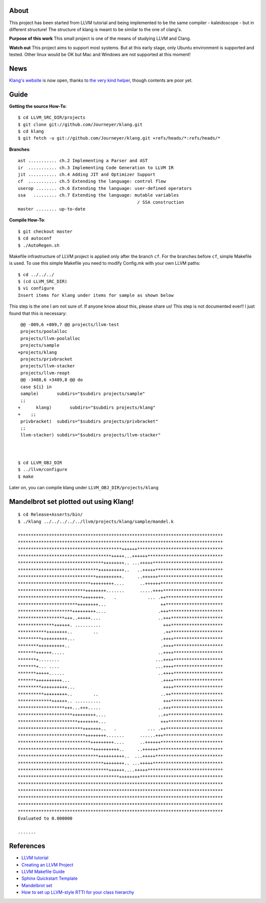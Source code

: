 About
=====
This project has been started from LLVM tutorial and being implemented to be the
same compiler - kaleidoscope - but in different structure!
The structure of klang is meant to be similar to the one of clang's.


**Purpose of this work**
This small project is one of the means of studying LLVM and Clang.

**Watch out**
This project aims to support most systems. But at this early stage, only Ubuntu
environment is supported and tested. Other linux would be OK but Mac and Windows
are not supported at this moment!

News
====
`Klang's website <http://journeyer.github.com/klang/>`_ is now open, thanks to
`the very kind helper <https://github.com/chisophugis>`_, though contents are
poor yet.


Guide
=====
**Getting the source How-To**::

  $ cd LLVM_SRC_DIR/projects
  $ git clone git://github.com/Journeyer/klang.git
  $ cd klang
  $ git fetch -u git://github.com/Journeyer/klang.git +refs/heads/*:refs/heads/*


**Branches**::

 ast ........... ch.2 Implementing a Parser and AST
 ir  ........... ch.3 Implementing Code Generation to LLVM IR
 jit ........... ch.4 Adding JIT and Optimizer Support
 cf  ........... ch.5 Extending the language: control flow
 userop ........ ch.6 Extending the language: user-defined operators
 ssa   ......... ch.7 Extending the language: mutable variables
                                               / SSA construction
 master ........ up-to-date


**Compile How-To**::

  $ git checkout master
  $ cd autoconf
  $ ./AutoRegen.sh

Makefile infrastructure of LLVM project is applied only after the branch
``cf``. For the branches before ``cf``, simple Makefile is used. To use this
simple Makefile you need to modify Config.mk with your own LLVM paths::

  $ cd ../../../
  $ (cd LLVM_SRC_DIR)
  $ vi configure
  Insert items for klang under items for sample as shown below


This step is the one I am not sure of. If anyone know about this, please share
us! This step is not documented ever!! I just found that this is necessary::

   @@ -809,6 +809,7 @@ projects/llvm-test
   projects/poolalloc
   projects/llvm-poolalloc
   projects/sample
  +projects/klang
   projects/privbracket
   projects/llvm-stacker
   projects/llvm-reopt
   @@ -3488,6 +3489,8 @@ do
   case ${i} in
   sample)       subdirs="$subdirs projects/sample"
   ;;
  +      klang)       subdirs="$subdirs projects/klang"
  +    ;;
   privbracket)  subdirs="$subdirs projects/privbracket"
   ;;
   llvm-stacker) subdirs="$subdirs projects/llvm-stacker"



  $ cd LLVM_OBJ_DIR
  $ ../llvm/configure
  $ make


Later on, you can compile klang under ``LLVM_OBJ_DIR/projects/klang``


Mandelbrot set plotted out using Klang!
=======================================
::

 $ cd Release+Asserts/bin/
 $ ./klang ../../../../../llvm/projects/klang/sample/mandel.k

 *******************************************************************************
 *******************************************************************************
 ****************************************++++++*********************************
 ************************************+++++...++++++*****************************
 *********************************++++++++.. ...+++++***************************
 *******************************++++++++++..   ..+++++**************************
 ******************************++++++++++.     ..++++++*************************
 ****************************+++++++++....      ..++++++************************
 **************************++++++++.......      .....++++***********************
 *************************++++++++.   .            ... .++**********************
 ***********************++++++++...                     ++**********************
 *********************+++++++++....                    .+++*********************
 ******************+++..+++++....                      ..+++********************
 **************++++++. ..........                        +++********************
 ***********++++++++..        ..                         .++********************
 *********++++++++++...                                 .++++*******************
 ********++++++++++..                                   .++++*******************
 *******++++++.....                                    ..++++*******************
 *******+........                                     ...++++*******************
 *******+... ....                                     ...++++*******************
 *******+++++......                                    ..++++*******************
 *******++++++++++...                                   .++++*******************
 *********++++++++++...                                  ++++*******************
 **********+++++++++..        ..                        ..++********************
 *************++++++.. ..........                        +++********************
 ******************+++...+++.....                      ..+++********************
 *********************+++++++++....                    ..++*********************
 ***********************++++++++...                     +++*********************
 *************************+++++++..   .            ... .++**********************
 **************************++++++++.......      ......+++***********************
 ****************************+++++++++....      ..++++++************************
 *****************************++++++++++..     ..++++++*************************
 *******************************++++++++++..  ...+++++**************************
 *********************************++++++++.. ...+++++***************************
 ***********************************++++++....+++++*****************************
 ***************************************++++++++********************************
 *******************************************************************************
 *******************************************************************************
 *******************************************************************************
 *******************************************************************************
 *******************************************************************************
 Evaluated to 0.000000

 .......


References
==========
* `LLVM tutorial <http://llvm.org/docs/tutorial/>`_
* `Creating an LLVM Project <http://llvm.org/docs/Projects.html>`_
* `LLVM Makefile Guide <http://llvm.org/docs/MakefileGuide.html#makefile-guide>`_
* `Sphinx Quickstart Template <http://www.llvm.org/docs/SphinxQuickstartTemplate.html>`_
* `Mandelbrot set <http://en.wikipedia.org/wiki/Mandelbrot_set>`_
* `How to set up LLVM-style RTTI for your class hierarchy <http://llvm.org/docs/HowToSetUpLLVMStyleRTTI.html#how-to-set-up-llvm-style-rtti>`_


